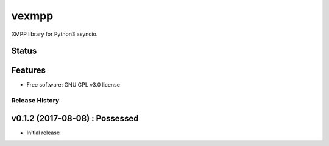 ======
vexmpp
======

XMPP library for Python3 asyncio.

Status
------
.. image:: https://img.shields.io/pypi/v/vexmpp.svg
   :target: https://pypi.python.org/pypi/vexmpp/
   :alt: Latest Version
.. image:: https://img.shields.io/pypi/status/vexmpp.svg
   :target: https://pypi.python.org/pypi/vexmpp/
   :alt: Project Status
.. image:: https://travis-ci.org/nicfit/vexmpp.svg?branch=master
   :target: https://travis-ci.org/nicfit/vexmpp
   :alt: Build Status
.. image:: https://img.shields.io/pypi/l/vexmpp.svg
   :target: https://pypi.python.org/pypi/vexmpp/
   :alt: License
.. image:: https://img.shields.io/pypi/pyversions/vexmpp.svg
   :target: https://pypi.python.org/pypi/vexmpp/
   :alt: Supported Python versions
.. image:: https://coveralls.io/repos/nicfit/vexmpp/badge.svg
   :target: https://coveralls.io/r/nicfit/vexmpp
   :alt: Coverage Status

Features
--------

* Free software: GNU GPL v3.0 license


Release History
===============



v0.1.2 (2017-08-08) : Possessed
-------------------------------

* Initial release


